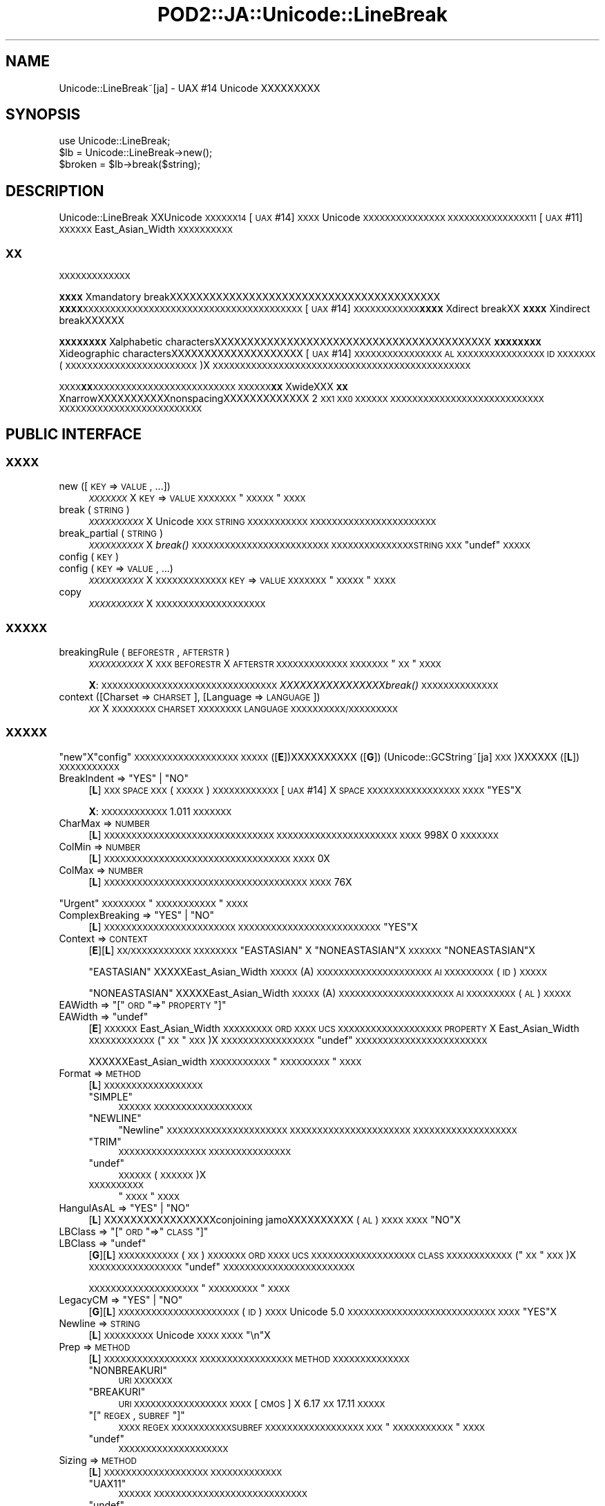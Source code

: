 .\" Automatically generated by Pod::Man 2.23 (Pod::Simple 3.14)
.\"
.\" Standard preamble:
.\" ========================================================================
.de Sp \" Vertical space (when we can't use .PP)
.if t .sp .5v
.if n .sp
..
.de Vb \" Begin verbatim text
.ft CW
.nf
.ne \\$1
..
.de Ve \" End verbatim text
.ft R
.fi
..
.\" Set up some character translations and predefined strings.  \*(-- will
.\" give an unbreakable dash, \*(PI will give pi, \*(L" will give a left
.\" double quote, and \*(R" will give a right double quote.  \*(C+ will
.\" give a nicer C++.  Capital omega is used to do unbreakable dashes and
.\" therefore won't be available.  \*(C` and \*(C' expand to `' in nroff,
.\" nothing in troff, for use with C<>.
.tr \(*W-
.ds C+ C\v'-.1v'\h'-1p'\s-2+\h'-1p'+\s0\v'.1v'\h'-1p'
.ie n \{\
.    ds -- \(*W-
.    ds PI pi
.    if (\n(.H=4u)&(1m=24u) .ds -- \(*W\h'-12u'\(*W\h'-12u'-\" diablo 10 pitch
.    if (\n(.H=4u)&(1m=20u) .ds -- \(*W\h'-12u'\(*W\h'-8u'-\"  diablo 12 pitch
.    ds L" ""
.    ds R" ""
.    ds C` ""
.    ds C' ""
'br\}
.el\{\
.    ds -- \|\(em\|
.    ds PI \(*p
.    ds L" ``
.    ds R" ''
'br\}
.\"
.\" Escape single quotes in literal strings from groff's Unicode transform.
.ie \n(.g .ds Aq \(aq
.el       .ds Aq '
.\"
.\" If the F register is turned on, we'll generate index entries on stderr for
.\" titles (.TH), headers (.SH), subsections (.SS), items (.Ip), and index
.\" entries marked with X<> in POD.  Of course, you'll have to process the
.\" output yourself in some meaningful fashion.
.ie \nF \{\
.    de IX
.    tm Index:\\$1\t\\n%\t"\\$2"
..
.    nr % 0
.    rr F
.\}
.el \{\
.    de IX
..
.\}
.\"
.\" Accent mark definitions (@(#)ms.acc 1.5 88/02/08 SMI; from UCB 4.2).
.\" Fear.  Run.  Save yourself.  No user-serviceable parts.
.    \" fudge factors for nroff and troff
.if n \{\
.    ds #H 0
.    ds #V .8m
.    ds #F .3m
.    ds #[ \f1
.    ds #] \fP
.\}
.if t \{\
.    ds #H ((1u-(\\\\n(.fu%2u))*.13m)
.    ds #V .6m
.    ds #F 0
.    ds #[ \&
.    ds #] \&
.\}
.    \" simple accents for nroff and troff
.if n \{\
.    ds ' \&
.    ds ` \&
.    ds ^ \&
.    ds , \&
.    ds ~ ~
.    ds /
.\}
.if t \{\
.    ds ' \\k:\h'-(\\n(.wu*8/10-\*(#H)'\'\h"|\\n:u"
.    ds ` \\k:\h'-(\\n(.wu*8/10-\*(#H)'\`\h'|\\n:u'
.    ds ^ \\k:\h'-(\\n(.wu*10/11-\*(#H)'^\h'|\\n:u'
.    ds , \\k:\h'-(\\n(.wu*8/10)',\h'|\\n:u'
.    ds ~ \\k:\h'-(\\n(.wu-\*(#H-.1m)'~\h'|\\n:u'
.    ds / \\k:\h'-(\\n(.wu*8/10-\*(#H)'\z\(sl\h'|\\n:u'
.\}
.    \" troff and (daisy-wheel) nroff accents
.ds : \\k:\h'-(\\n(.wu*8/10-\*(#H+.1m+\*(#F)'\v'-\*(#V'\z.\h'.2m+\*(#F'.\h'|\\n:u'\v'\*(#V'
.ds 8 \h'\*(#H'\(*b\h'-\*(#H'
.ds o \\k:\h'-(\\n(.wu+\w'\(de'u-\*(#H)/2u'\v'-.3n'\*(#[\z\(de\v'.3n'\h'|\\n:u'\*(#]
.ds d- \h'\*(#H'\(pd\h'-\w'~'u'\v'-.25m'\f2\(hy\fP\v'.25m'\h'-\*(#H'
.ds D- D\\k:\h'-\w'D'u'\v'-.11m'\z\(hy\v'.11m'\h'|\\n:u'
.ds th \*(#[\v'.3m'\s+1I\s-1\v'-.3m'\h'-(\w'I'u*2/3)'\s-1o\s+1\*(#]
.ds Th \*(#[\s+2I\s-2\h'-\w'I'u*3/5'\v'-.3m'o\v'.3m'\*(#]
.ds ae a\h'-(\w'a'u*4/10)'e
.ds Ae A\h'-(\w'A'u*4/10)'E
.    \" corrections for vroff
.if v .ds ~ \\k:\h'-(\\n(.wu*9/10-\*(#H)'\s-2\u~\d\s+2\h'|\\n:u'
.if v .ds ^ \\k:\h'-(\\n(.wu*10/11-\*(#H)'\v'-.4m'^\v'.4m'\h'|\\n:u'
.    \" for low resolution devices (crt and lpr)
.if \n(.H>23 .if \n(.V>19 \
\{\
.    ds : e
.    ds 8 ss
.    ds o a
.    ds d- d\h'-1'\(ga
.    ds D- D\h'-1'\(hy
.    ds th \o'bp'
.    ds Th \o'LP'
.    ds ae ae
.    ds Ae AE
.\}
.rm #[ #] #H #V #F C
.\" ========================================================================
.\"
.IX Title "POD2::JA::Unicode::LineBreak 3"
.TH POD2::JA::Unicode::LineBreak 3 "2015-06-21" "perl v5.12.3" "User Contributed Perl Documentation"
.\" For nroff, turn off justification.  Always turn off hyphenation; it makes
.\" way too many mistakes in technical documents.
.if n .ad l
.nh
.SH "NAME"
Unicode::LineBreak~[ja] \- UAX #14 Unicode XXXXXXXXX
.SH "SYNOPSIS"
.IX Header "SYNOPSIS"
.Vb 3
\&    use Unicode::LineBreak;
\&    $lb = Unicode::LineBreak\->new();
\&    $broken = $lb\->break($string);
.Ve
.SH "DESCRIPTION"
.IX Header "DESCRIPTION"
Unicode::LineBreak XXUnicode \s-1XXXXXX14\s0 [\s-1UAX\s0 #14] \s-1XXXX\s0 Unicode \s-1XXXXXXXXXXXXXXX\s0
\&\s-1XXXXXXXXXXXXXXX11\s0 [\s-1UAX\s0 #11] \s-1XXXXXX\s0 East_Asian_Width \s-1XXXXXXXXXX\s0
.SS "\s-1XX\s0"
.IX Subsection "XX"
\&\s-1XXXXXXXXXXXXX\s0
.PP
\&\fB\s-1XXXX\s0\fRXmandatory breakXXXXXXXXXXXXXXXXXXXXXXXXXXXXXXXXXXXXXXXXX
\&\fB\s-1XXXX\s0\fR\s-1XXXXXXXXXXXXXXXXXXXXXXXXXXXXXXXXXXXXXXXX\s0
[\s-1UAX\s0 #14] \s-1XXXXXXXXXXXX\s0\fB\s-1XXXX\s0\fRXdirect breakXX\fB\s-1XXXX\s0\fRXindirect breakXXXXXX
.PP
\&\fB\s-1XXXXXXXX\s0\fRXalphabetic charactersXXXXXXXXXXXXXXXXXXXXXXXXXXXXXXXXXXXXXXXXXX
\&\fB\s-1XXXXXXXX\s0\fRXideographic charactersXXXXXXXXXXXXXXXXXXXX
[\s-1UAX\s0 #14] \s-1XXXXXXXXXXXXXXXX\s0 \s-1AL\s0 \s-1XXXXXXXXXXXXXXXX\s0 \s-1ID\s0 \s-1XXXXXXX\s0
(\s-1XXXXXXXXXXXXXXXXXXXXXXXX\s0)X
\&\s-1XXXXXXXXXXXXXXXXXXXXXXXXXXXXXXXXXXXXXXXXXXXXXXX\s0
.PP
\&\s-1XXXX\s0\fB\s-1XX\s0\fR\s-1XXXXXXXXXXXXXXXXXXXXXXXXXX\s0
\&\s-1XXXXXX\s0\fB\s-1XX\s0\fRXwideXXX\fB\s-1XX\s0\fRXnarrowXXXXXXXXXXXnonspacingXXXXXXXXXXXXX 2 \s-1XX1\s0 \s-1XX0\s0 \s-1XXXXXX\s0
\&\s-1XXXXXXXXXXXXXXXXXXXXXXXXXXXX\s0
\&\s-1XXXXXXXXXXXXXXXXXXXXXXXXXX\s0
.SH "PUBLIC INTERFACE"
.IX Header "PUBLIC INTERFACE"
.SS "\s-1XXXX\s0"
.IX Subsection "XXXX"
.IP "new ([\s-1KEY\s0 => \s-1VALUE\s0, ...])" 4
.IX Item "new ([KEY => VALUE, ...])"
\&\fI\s-1XXXXXXX\s0\fRX
\&\s-1KEY\s0 => \s-1VALUE\s0 \s-1XXXXXXX\s0 \*(L"\s-1XXXXX\s0\*(R" \s-1XXXX\s0
.IP "break (\s-1STRING\s0)" 4
.IX Item "break (STRING)"
\&\fI\s-1XXXXXXXXXX\s0\fRX
Unicode \s-1XXX\s0 \s-1STRING\s0 \s-1XXXXXXXXXXX\s0
\&\s-1XXXXXXXXXXXXXXXXXXXXXXX\s0
.IP "break_partial (\s-1STRING\s0)" 4
.IX Item "break_partial (STRING)"
\&\fI\s-1XXXXXXXXXX\s0\fRX
\&\fIbreak()\fR \s-1XXXXXXXXXXXXXXXXXXXXXXXXX\s0
\&\s-1XXXXXXXXXXXXXXXSTRING\s0 \s-1XXX\s0 \f(CW\*(C`undef\*(C'\fR \s-1XXXXX\s0
.IP "config (\s-1KEY\s0)" 4
.IX Item "config (KEY)"
.PD 0
.IP "config (\s-1KEY\s0 => \s-1VALUE\s0, ...)" 4
.IX Item "config (KEY => VALUE, ...)"
.PD
\&\fI\s-1XXXXXXXXXX\s0\fRX
\&\s-1XXXXXXXXXXXXX\s0
\&\s-1KEY\s0 => \s-1VALUE\s0 \s-1XXXXXXX\s0 \*(L"\s-1XXXXX\s0\*(R" \s-1XXXX\s0
.IP "copy" 4
.IX Item "copy"
\&\fI\s-1XXXXXXXXXX\s0\fRX
\&\s-1XXXXXXXXXXXXXXXXXXXX\s0
.SS "\s-1XXXXX\s0"
.IX Subsection "XXXXX"
.IP "breakingRule (\s-1BEFORESTR\s0, \s-1AFTERSTR\s0)" 4
.IX Item "breakingRule (BEFORESTR, AFTERSTR)"
\&\fI\s-1XXXXXXXXXX\s0\fRX
\&\s-1XXX\s0 \s-1BEFORESTR\s0 X \s-1AFTERSTR\s0 \s-1XXXXXXXXXXXXX\s0
\&\s-1XXXXXXX\s0 \*(L"\s-1XX\s0\*(R" \s-1XXXX\s0
.Sp
\&\fBX\fR:
\&\s-1XXXXXXXXXXXXXXXXXXXXXXXXXXXXXXXX\s0
\&\fIXXXXXXXXXXXXXXXXbreak()\fR \s-1XXXXXXXXXXXXXX\s0
.IP "context ([Charset => \s-1CHARSET\s0], [Language => \s-1LANGUAGE\s0])" 4
.IX Item "context ([Charset => CHARSET], [Language => LANGUAGE])"
\&\fI\s-1XX\s0\fRX
\&\s-1XXXXXXXX\s0 \s-1CHARSET\s0 \s-1XXXXXXXX\s0 \s-1LANGUAGE\s0 \s-1XXXXXXXXXX/XXXXXXXXX\s0
.SS "\s-1XXXXX\s0"
.IX Subsection "XXXXX"
\&\*(L"new\*(R"X\*(L"config\*(R" \s-1XXXXXXXXXXXXXXXXXXX\s0
\&\s-1XXXXX\s0 ([\fBE\fR])XXXXXXXXXX ([\fBG\fR])
(Unicode::GCString~[ja] \s-1XXX\s0)XXXXXX ([\fBL\fR])
\&\s-1XXXXXXXXXXX\s0
.ie n .IP "BreakIndent => ""YES"" | ""NO""" 4
.el .IP "BreakIndent => \f(CW``YES''\fR | \f(CW``NO''\fR" 4
.IX Item "BreakIndent => ""YES"" | ""NO"""
[\fBL\fR]
\&\s-1XXX\s0 \s-1SPACE\s0 \s-1XXX\s0 (\s-1XXXXX\s0) \s-1XXXXXXXXXXXX\s0
[\s-1UAX\s0 #14] X \s-1SPACE\s0 \s-1XXXXXXXXXXXXXXXXX\s0
\&\s-1XXXX\s0 \f(CW"YES"\fRX
.Sp
\&\fBX\fR:
\&\s-1XXXXXXXXXXXX\s0 1.011 \s-1XXXXXXX\s0
.IP "CharMax => \s-1NUMBER\s0" 4
.IX Item "CharMax => NUMBER"
[\fBL\fR]
\&\s-1XXXXXXXXXXXXXXXXXXXXXXXXXXXXXXX\s0
\&\s-1XXXXXXXXXXXXXXXXXXXXXX\s0
\&\s-1XXXX\s0 \f(CW998\fRX
\&\f(CW0\fR \s-1XXXXXXX\s0
.IP "ColMin => \s-1NUMBER\s0" 4
.IX Item "ColMin => NUMBER"
[\fBL\fR]
\&\s-1XXXXXXXXXXXXXXXXXXXXXXXXXXXXXXXXXX\s0
\&\s-1XXXX\s0 \f(CW0\fRX
.IP "ColMax => \s-1NUMBER\s0" 4
.IX Item "ColMax => NUMBER"
[\fBL\fR]
\&\s-1XXXXXXXXXXXXXXXXXXXXXXXXXXXXXXXXXXXXX\s0
\&\s-1XXXX\s0 \f(CW76\fRX
.PP
\&\*(L"Urgent\*(R" \s-1XXXXXXXX\s0 \*(L"\s-1XXXXXXXXXXX\s0\*(R" \s-1XXXX\s0
.ie n .IP "ComplexBreaking => ""YES"" | ""NO""" 4
.el .IP "ComplexBreaking => \f(CW``YES''\fR | \f(CW``NO''\fR" 4
.IX Item "ComplexBreaking => ""YES"" | ""NO"""
[\fBL\fR]
\&\s-1XXXXXXXXXXXXXXXXXXXXXXXX\s0
\&\s-1XXXXXXXXXXXXXXXXXXXXXXXXXX\s0 \f(CW"YES"\fRX
.IP "Context => \s-1CONTEXT\s0" 4
.IX Item "Context => CONTEXT"
[\fBE\fR][\fBL\fR]
\&\s-1XX/XXXXXXXXXXX\s0
\&\s-1XXXXXXXX\s0 \f(CW"EASTASIAN"\fR X \f(CW"NONEASTASIAN"\fRX
\&\s-1XXXXXX\s0 \f(CW"NONEASTASIAN"\fRX
.Sp
\&\f(CW"EASTASIAN"\fR XXXXXEast_Asian_Width \s-1XXXXX\s0 (A)
\&\s-1XXXXXXXXXXXXXXXXXXXXX\s0 \s-1AI\s0 \s-1XXXXXXXXX\s0 (\s-1ID\s0)
\&\s-1XXXXX\s0
.Sp
\&\f(CW"NONEASTASIAN"\fR XXXXXEast_Asian_Width \s-1XXXXX\s0 (A)
\&\s-1XXXXXXXXXXXXXXXXXXXXX\s0 \s-1AI\s0 \s-1XXXXXXXXX\s0 (\s-1AL\s0)
\&\s-1XXXXX\s0
.ie n .IP "EAWidth => ""["" \s-1ORD\s0 ""=>"" \s-1PROPERTY\s0 ""]""" 4
.el .IP "EAWidth => \f(CW[\fR \s-1ORD\s0 \f(CW=>\fR \s-1PROPERTY\s0 \f(CW]\fR" 4
.IX Item "EAWidth => [ ORD => PROPERTY ]"
.PD 0
.ie n .IP "EAWidth => ""undef""" 4
.el .IP "EAWidth => \f(CWundef\fR" 4
.IX Item "EAWidth => undef"
.PD
[\fBE\fR]
\&\s-1XXXXXX\s0 East_Asian_Width \s-1XXXXXXXXX\s0
\&\s-1ORD\s0 \s-1XXXX\s0 \s-1UCS\s0 \s-1XXXXXXXXXXXXXXXXXXX\s0
\&\s-1PROPERTY\s0 X East_Asian_Width \s-1XXXXXXXXXXXX\s0 (\*(L"\s-1XX\s0\*(R" \s-1XXX\s0)X
\&\s-1XXXXXXXXXXXXXXXXX\s0
\&\f(CW\*(C`undef\*(C'\fR \s-1XXXXXXXXXXXXXXXXXXXXXXXX\s0
.Sp
XXXXXXEast_Asian_width \s-1XXXXXXXXXXX\s0
\&\*(L"\s-1XXXXXXXXX\s0\*(R" \s-1XXXX\s0
.IP "Format => \s-1METHOD\s0" 4
.IX Item "Format => METHOD"
[\fBL\fR]
\&\s-1XXXXXXXXXXXXXXXXXX\s0
.RS 4
.ie n .IP """SIMPLE""" 4
.el .IP "\f(CW``SIMPLE''\fR" 4
.IX Item """SIMPLE"""
\&\s-1XXXXXX\s0
\&\s-1XXXXXXXXXXXXXXXXXX\s0
.ie n .IP """NEWLINE""" 4
.el .IP "\f(CW``NEWLINE''\fR" 4
.IX Item """NEWLINE"""
\&\*(L"Newline\*(R" \s-1XXXXXXXXXXXXXXXXXXXXXX\s0
\&\s-1XXXXXXXXXXXXXXXXXXXXXX\s0
\&\s-1XXXXXXXXXXXXXXXXXXX\s0
.ie n .IP """TRIM""" 4
.el .IP "\f(CW``TRIM''\fR" 4
.IX Item """TRIM"""
\&\s-1XXXXXXXXXXXXXXXX\s0
\&\s-1XXXXXXXXXXXXXXX\s0
.ie n .IP """undef""" 4
.el .IP "\f(CWundef\fR" 4
.IX Item "undef"
\&\s-1XXXXXX\s0 (\s-1XXXXXX\s0)X
.IP "\s-1XXXXXXXXXX\s0" 4
.IX Item "XXXXXXXXXX"
\&\*(L"\s-1XXXX\s0\*(R" \s-1XXXX\s0
.RE
.RS 4
.RE
.ie n .IP "HangulAsAL => ""YES"" | ""NO""" 4
.el .IP "HangulAsAL => \f(CW``YES''\fR | \f(CW``NO''\fR" 4
.IX Item "HangulAsAL => ""YES"" | ""NO"""
[\fBL\fR]
XXXXXXXXXXXXXXXXXconjoining jamoXXXXXXXXXX (\s-1AL\s0) \s-1XXXX\s0
\&\s-1XXXX\s0 \f(CW"NO"\fRX
.ie n .IP "LBClass => ""["" \s-1ORD\s0 ""=>"" \s-1CLASS\s0 ""]""" 4
.el .IP "LBClass => \f(CW[\fR \s-1ORD\s0 \f(CW=>\fR \s-1CLASS\s0 \f(CW]\fR" 4
.IX Item "LBClass => [ ORD => CLASS ]"
.PD 0
.ie n .IP "LBClass => ""undef""" 4
.el .IP "LBClass => \f(CWundef\fR" 4
.IX Item "LBClass => undef"
.PD
[\fBG\fR][\fBL\fR]
\&\s-1XXXXXXXXXXX\s0 (\s-1XX\s0) \s-1XXXXXXX\s0
\&\s-1ORD\s0 \s-1XXXX\s0 \s-1UCS\s0 \s-1XXXXXXXXXXXXXXXXXXX\s0
\&\s-1CLASS\s0 \s-1XXXXXXXXXXXX\s0 (\*(L"\s-1XX\s0\*(R" \s-1XXX\s0)X
\&\s-1XXXXXXXXXXXXXXXXX\s0
\&\f(CW\*(C`undef\*(C'\fR \s-1XXXXXXXXXXXXXXXXXXXXXXXX\s0
.Sp
\&\s-1XXXXXXXXXXXXXXXXXXXX\s0
\&\*(L"\s-1XXXXXXXXX\s0\*(R" \s-1XXXX\s0
.ie n .IP "LegacyCM => ""YES"" | ""NO""" 4
.el .IP "LegacyCM => \f(CW``YES''\fR | \f(CW``NO''\fR" 4
.IX Item "LegacyCM => ""YES"" | ""NO"""
[\fBG\fR][\fBL\fR]
\&\s-1XXXXXXXXXXXXXXXXXXXXXX\s0 (\s-1ID\s0) \s-1XXXX\s0
Unicode 5.0 \s-1XXXXXXXXXXXXXXXXXXXXXXXXXXX\s0
\&\s-1XXXX\s0 \f(CW"YES"\fRX
.IP "Newline => \s-1STRING\s0" 4
.IX Item "Newline => STRING"
[\fBL\fR]
\&\s-1XXXXXXXXX\s0 Unicode \s-1XXXX\s0
\&\s-1XXXX\s0 \f(CW"\en"\fRX
.IP "Prep => \s-1METHOD\s0" 4
.IX Item "Prep => METHOD"
[\fBL\fR]
\&\s-1XXXXXXXXXXXXXXXXX\s0
\&\s-1XXXXXXXXXXXXXXXXX\s0
\&\s-1METHOD\s0 \s-1XXXXXXXXXXXXXX\s0
.RS 4
.ie n .IP """NONBREAKURI""" 4
.el .IP "\f(CW``NONBREAKURI''\fR" 4
.IX Item """NONBREAKURI"""
\&\s-1URI\s0 \s-1XXXXXXX\s0
.ie n .IP """BREAKURI""" 4
.el .IP "\f(CW``BREAKURI''\fR" 4
.IX Item """BREAKURI"""
\&\s-1URI\s0 \s-1XXXXXXXXXXXXXXXXX\s0
\&\s-1XXXX\s0 [\s-1CMOS\s0] X 6.17 \s-1XX\s0 17.11 \s-1XXXXX\s0
.ie n .IP """["" \s-1REGEX\s0, \s-1SUBREF\s0 ""]""" 4
.el .IP "\f(CW[\fR \s-1REGEX\s0, \s-1SUBREF\s0 \f(CW]\fR" 4
.IX Item "[ REGEX, SUBREF ]"
\&\s-1XXXX\s0 \s-1REGEX\s0 \s-1XXXXXXXXXXXSUBREF\s0 \s-1XXXXXXXXXXXXXXXXXX\s0
\&\s-1XXX\s0 \*(L"\s-1XXXXXXXXXXX\s0\*(R" \s-1XXXX\s0
.ie n .IP """undef""" 4
.el .IP "\f(CWundef\fR" 4
.IX Item "undef"
\&\s-1XXXXXXXXXXXXXXXXXXXX\s0
.RE
.RS 4
.RE
.IP "Sizing => \s-1METHOD\s0" 4
.IX Item "Sizing => METHOD"
[\fBL\fR]
\&\s-1XXXXXXXXXXXXXXXXXXX\s0
\&\s-1XXXXXXXXXXXXX\s0
.RS 4
.ie n .IP """UAX11""" 4
.el .IP "\f(CW``UAX11''\fR" 4
.IX Item """UAX11"""
\&\s-1XXXXXX\s0
\&\s-1XXXXXXXXXXXXXXXXXXXXXXXXXXXX\s0
.ie n .IP """undef""" 4
.el .IP "\f(CWundef\fR" 4
.IX Item "undef"
\&\s-1XXXXXXXXXXXXXXX\s0 (Unicode::GCString \s-1XX\s0) \s-1XXXXXX\s0
.IP "\s-1XXXXXXXXXX\s0" 4
.IX Item "XXXXXXXXXX"
\&\*(L"\s-1XXXXXXX\s0\*(R" \s-1XXXX\s0
.RE
.RS 4
.Sp
\&\*(L"ColMax\*(R"X\*(L"ColMin\*(R"X\*(L"EAWidth\*(R" \s-1XXXXXXXXX\s0
.RE
.IP "Urgent => \s-1METHOD\s0" 4
.IX Item "Urgent => METHOD"
[\fBL\fR]
\&\s-1XXXXXXXXXXXXXXXX\s0
\&\s-1XXXXXXXXXXXXX\s0
.RS 4
.ie n .IP """CROAK""" 4
.el .IP "\f(CW``CROAK''\fR" 4
.IX Item """CROAK"""
\&\s-1XXXXXXXXXXXXXXXX\s0
.ie n .IP """FORCE""" 4
.el .IP "\f(CW``FORCE''\fR" 4
.IX Item """FORCE"""
\&\s-1XXXXXXXXXXXXXXXXX\s0
.ie n .IP """undef""" 4
.el .IP "\f(CWundef\fR" 4
.IX Item "undef"
\&\s-1XXXXXX\s0
\&\s-1XXXXXXXXXXXXXX\s0
.IP "\s-1XXXXXXXXXX\s0" 4
.IX Item "XXXXXXXXXX"
\&\*(L"\s-1XXXXXXXXXXX\s0\*(R" \s-1XXXX\s0
.RE
.RS 4
.RE
.ie n .IP "ViramaAsJoiner => ""YES"" | ""NO""" 4
.el .IP "ViramaAsJoiner => \f(CW``YES''\fR | \f(CW``NO''\fR" 4
.IX Item "ViramaAsJoiner => ""YES"" | ""NO"""
[\fBG\fR]
\&\s-1XXXXXXX\s0 (\s-1XXXXXXXXXXXXXXXXXXXXXXXXX\s0)
\&\s-1XXXXXXXXXXXXXXX\s0
\&\s-1XXXX\s0 \f(CW"YES"\fRX
\&\fBX\fR:
\&\s-1XXXXXXXXXXXX\s0 2011.001_29 \s-1XXXXXXX\s0
\&\s-1XXXXXXXXX\s0 \f(CW"NO"\fR \s-1XXXXXXXX\s0
XXXX[\s-1UAX\s0 #29] \s-1XXXXXXXXXXXXXXXXXXXXXXXXXXXXXX\s0
.SS "\s-1XX\s0"
.IX Subsection "XX"
.ie n .IP """EA_Na"", ""EA_N"", ""EA_A"", ""EA_W"", ""EA_H"", ""EA_F""" 4
.el .IP "\f(CWEA_Na\fR, \f(CWEA_N\fR, \f(CWEA_A\fR, \f(CWEA_W\fR, \f(CWEA_H\fR, \f(CWEA_F\fR" 4
.IX Item "EA_Na, EA_N, EA_A, EA_W, EA_H, EA_F"
[\s-1UAX\s0 #11] \s-1XXXXXX\s0 6 \s-1XX\s0 East_Asian_Width \s-1XXXX\s0
X (Na)XXX (N)XXX (A)XX (W)XXX (H)XXX (F)X
.ie n .IP """EA_Z""" 4
.el .IP "\f(CWEA_Z\fR" 4
.IX Item "EA_Z"
\&\s-1XXXXXXXXXX\s0 East_Asian_Width \s-1XXXXX\s0
.Sp
\&\fBX\fR:
\&\s-1XXXXXXXXXXXXXXXXXXXXXXXXXXXX\s0
[\s-1UAX\s0 #11] \s-1XXXXXXXX\s0
.ie n .IP """LB_BK"", ""LB_CR"", ""LB_LF"", ""LB_NL"", ""LB_SP"", ""LB_OP"", ""LB_CL"", ""LB_CP"", ""LB_QU"", ""LB_GL"", ""LB_NS"", ""LB_EX"", ""LB_SY"", ""LB_IS"", ""LB_PR"", ""LB_PO"", ""LB_NU"", ""LB_AL"", ""LB_HL"", ""LB_ID"", ""LB_IN"", ""LB_HY"", ""LB_BA"", ""LB_BB"", ""LB_B2"", ""LB_CB"", ""LB_ZW"", ""LB_CM"", ""LB_WJ"", ""LB_H2"", ""LB_H3"", ""LB_JL"", ""LB_JV"", ""LB_JT"", ""LB_SG"", ""LB_AI"", ""LB_CJ"", ""LB_SA"", ""LB_XX"", ""LB_RI""" 4
.el .IP "\f(CWLB_BK\fR, \f(CWLB_CR\fR, \f(CWLB_LF\fR, \f(CWLB_NL\fR, \f(CWLB_SP\fR, \f(CWLB_OP\fR, \f(CWLB_CL\fR, \f(CWLB_CP\fR, \f(CWLB_QU\fR, \f(CWLB_GL\fR, \f(CWLB_NS\fR, \f(CWLB_EX\fR, \f(CWLB_SY\fR, \f(CWLB_IS\fR, \f(CWLB_PR\fR, \f(CWLB_PO\fR, \f(CWLB_NU\fR, \f(CWLB_AL\fR, \f(CWLB_HL\fR, \f(CWLB_ID\fR, \f(CWLB_IN\fR, \f(CWLB_HY\fR, \f(CWLB_BA\fR, \f(CWLB_BB\fR, \f(CWLB_B2\fR, \f(CWLB_CB\fR, \f(CWLB_ZW\fR, \f(CWLB_CM\fR, \f(CWLB_WJ\fR, \f(CWLB_H2\fR, \f(CWLB_H3\fR, \f(CWLB_JL\fR, \f(CWLB_JV\fR, \f(CWLB_JT\fR, \f(CWLB_SG\fR, \f(CWLB_AI\fR, \f(CWLB_CJ\fR, \f(CWLB_SA\fR, \f(CWLB_XX\fR, \f(CWLB_RI\fR" 4
.IX Item "LB_BK, LB_CR, LB_LF, LB_NL, LB_SP, LB_OP, LB_CL, LB_CP, LB_QU, LB_GL, LB_NS, LB_EX, LB_SY, LB_IS, LB_PR, LB_PO, LB_NU, LB_AL, LB_HL, LB_ID, LB_IN, LB_HY, LB_BA, LB_BB, LB_B2, LB_CB, LB_ZW, LB_CM, LB_WJ, LB_H2, LB_H3, LB_JL, LB_JV, LB_JT, LB_SG, LB_AI, LB_CJ, LB_SA, LB_XX, LB_RI"
[\s-1UAX\s0 #14] \s-1XXXXXX\s0 40 \s-1XXXXXXX\s0 (\s-1XX\s0)X
.Sp
\&\fBX\fR:
\&\s-1XXX\s0 \s-1CP\s0 XUnicode 5.2.0XXXXXXXX
\&\s-1XXX\s0 \s-1HL\s0 X \s-1CJ\s0 XUnicode 6.1.0XXXXXXXX
\&\s-1XXX\s0 \s-1RI\s0 X Unicode 6.2.0XXXXXXXX
.ie n .IP """MANDATORY"", ""DIRECT"", ""INDIRECT"", ""PROHIBITED""" 4
.el .IP "\f(CWMANDATORY\fR, \f(CWDIRECT\fR, \f(CWINDIRECT\fR, \f(CWPROHIBITED\fR" 4
.IX Item "MANDATORY, DIRECT, INDIRECT, PROHIBITED"
\&\s-1XXXXXXXX\s0 4 \s-1XXXX\s0
\&\s-1XXXXXXXXXXXXXXXXXXXXXXXXXXXXXXXXXXXXXXXXXXXX\s0
.ie n .IP """Unicode::LineBreak::SouthEastAsian::supported""" 4
.el .IP "\f(CWUnicode::LineBreak::SouthEastAsian::supported\fR" 4
.IX Item "Unicode::LineBreak::SouthEastAsian::supported"
\&\s-1XXXXXXXXXXXXXXXXXXXXXXXXXXXXXXXXXX\s0
\&\s-1XXXXXXXXXXXXXXXXXXXXXXX\s0
\&\s-1XXXXXXX\s0 \f(CW\*(C`undef\*(C'\fRX
.Sp
\&\fBX\fR: \s-1XXXXXXXXXXXXXXXXXXXXXXXXXXX\s0
.ie n .IP """UNICODE_VERSION""" 4
.el .IP "\f(CWUNICODE_VERSION\fR" 4
.IX Item "UNICODE_VERSION"
\&\s-1XXXXXXXXXXXX\s0 Unicode \s-1XXXXXXXXXXX\s0
.SH "CUSTOMIZATION"
.IX Header "CUSTOMIZATION"
.SS "\s-1XXXX\s0"
.IX Subsection "XXXX"
\&\*(L"Format\*(R" \s-1XXXXXXXXXXXXXXXXXXXXXXXXXXXXXXXXX\s0 3 \s-1XXXXXXXXXXXXXXXX\s0
.PP
.Vb 1
\&    $XXX = &XXXXXX(SELF, EVENT, STR);
.Ve
.PP
\&\s-1SELF\s0 X Unicode::LineBreak \s-1XXXXXXXEVENT\s0 \s-1XXXXXXXXXXXXXXXXXXXXXSTR\s0 \s-1XXXXXXXXXXXX\s0 Unicode \s-1XXXXXXX\s0
.PP
.Vb 10
\&    EVENT |XXXXX           |STR
\&    \-\-\-\-\-\-\-\-\-\-\-\-\-\-\-\-\-\-\-\-\-\-\-\-\-\-\-\-\-\-\-\-\-\-\-\-\-\-\-\-\-\-\-\-\-\-\-\-\-\-\-\-\-\-\-\-\-\-\-\-\-\-\-\-\-
\&    "sot" |XXXXXX         |XXXXXXX
\&    "sop" |XXXXXX         |XXXXXX
\&    "sol" |XXXXXX         |XXXXXXX
\&    ""    |XXXXX           |XXX (XXXXXXXXXX)
\&    "eol" |XXXX             |XXXXXXXXXXX
\&    "eop" |XXXX             |XXXXXXXXXXX
\&    "eot" |XXXXXX         |XXXXXXXXXXX (XXX)
\&    \-\-\-\-\-\-\-\-\-\-\-\-\-\-\-\-\-\-\-\-\-\-\-\-\-\-\-\-\-\-\-\-\-\-\-\-\-\-\-\-\-\-\-\-\-\-\-\-\-\-\-\-\-\-\-\-\-\-\-\-\-\-\-\-\-
.Ve
.PP
\&\s-1XXXXXXXXXXXXXXXXXXXXXXXXXXXXXXXXXXXXXXXXXXXXXXXXX\s0\f(CW\*(C`undef\*(C'\fR \s-1XXXXXXX\s0
\&\s-1XXX\s0\f(CW"sot"\fRX\f(CW"sop"\fRX\f(CW"sol"\fR \s-1XXXXXXXXXXXXXXXXXXXXXXXXXXXXXXXXXXXXXXXXXX\s0
.PP
\&\fB\s-1XX\s0\fR:
\&\s-1XXXXXXXXXXXXXXXXXXXXXXX\s0
Unicode::GCString~[ja] \s-1XXX\s0
.PP
\&\s-1XXXXXXXXXXXXXXXXXXXXXXXXXXXXX\s0
.PP
.Vb 8
\&    sub fmt {
\&        if ($_[1] =~ /^eo/) {
\&            return "\en";
\&        }
\&        return undef;
\&    }
\&    my $lb = Unicode::LineBreak\->new(Format => \e&fmt);
\&    $output = $lb\->break($text);
.Ve
.SS "\s-1XXXXXXXXXXX\s0"
.IX Subsection "XXXXXXXXXXX"
\&\s-1XXXXXXXXXXXXX\s0 CharMaxXColMaxXColMin \s-1XXXXXXXXXXXXXXXXXXXXXXXXXXXXXXXXX\s0\fB\s-1XXXX\s0\fR\s-1XXXXXXX\s0
\&\*(L"Urgent\*(R" \s-1XXXXXXXXXXXXXXXXXXXXXXXXXXXXXXXXX\s0 2 \s-1XXXXXXXXXXXXXXXX\s0
.PP
.Vb 1
\&    @XXX = &XXXXXX(SELF, STR);
.Ve
.PP
\&\s-1SELF\s0 X Unicode::LineBreak \s-1XXXXXXXSTR\s0 \s-1XXXXXX\s0 Unicode \s-1XXXX\s0
.PP
\&\s-1XXXXXXXXXXX\s0 \s-1STR\s0 \s-1XXXXXXXXXXXXXXXXXXXXXX\s0
.PP
\&\fB\s-1XX\s0\fR:
\&\s-1XXXXXXXXXXXXXXXXXXXXXXX\s0
Unicode::GCString~[ja] \s-1XXX\s0
.PP
\&\s-1XXXXXXXXXXXXXXXXXX\s0 (\s-1XXXXXXX\s0) \s-1XXXXXXXXXXXXXXXXXXXXXXXXX\s0
.PP
.Vb 5
\&    sub hyphenize {
\&        return map {$_ =~ s/yl$/yl\-/; $_} split /(\ew+?yl(?=\ew))/, $_[1];
\&    }
\&    my $lb = Unicode::LineBreak\->new(Urgent => \e&hyphenize);
\&    $output = $lb\->break("Methionylthreonylthreonylglutaminylarginyl...");
.Ve
.PP
\&\*(L"Prep\*(R" \s-1XXXXXX\s0 [\s-1REGEX\s0, \s-1SUBREF\s0] \s-1XXXXXXXXXXXXXXXXXXXX\s0 2 \s-1XXXXXXXXXXXXXXXX\s0
.PP
.Vb 1
\&    @XXX = &XXXXXX(SELF, STR);
.Ve
.PP
\&\s-1SELF\s0 X Unicode::LineBreak \s-1XXXXXXXSTR\s0 X \s-1REGEX\s0 \s-1XXXXXXXXXXX\s0 Unicode \s-1XXXX\s0
.PP
\&\s-1XXXXXXXXXXX\s0 \s-1STR\s0 \s-1XXXXXXXXXXXXXXXXXXXXXX\s0
.PP
\&\s-1XXXXXXXXXXXHTTP\s0 \s-1URL\s0 X [\s-1CMOS\s0] \s-1XXXXXXXXXXXX\s0
.PP
.Vb 10
\&    my $url = qr{http://[\ex21\-\ex7E]+}i;
\&    sub breakurl {
\&        my $self = shift;
\&        my $str = shift;
\&        return split m{(?<=[/]) (?=[^/]) |
\&                       (?<=[^\-.]) (?=[\-~.,_?\e#%=&]) |
\&                       (?<=[=&]) (?=.)}x, $str;
\&    }
\&    my $lb = Unicode::LineBreak\->new(Prep => [$url, \e&breakurl]);
\&    $output = $lb\->break($string);
.Ve
.PP
\fI\s-1XXXXX\s0\fR
.IX Subsection "XXXXX"
.PP
Unicode::LineBreak \s-1XXXXXXXXXXXXXXXXXXXXX\s0
\&\s-1XXXXXXXXXXXXXXXXXXXXXXXXX\s0
.PP
\&\s-1XXXXXXXXXXXXXXXXXXXXX\s0
.PP
.Vb 4
\&    sub paraformat {
\&        my $self = shift;
\&        my $action = shift;
\&        my $str = shift;
\&        
\&        if ($action eq \*(Aqsot\*(Aq or $action eq \*(Aqsop\*(Aq) {
\&            $self\->{\*(Aqline\*(Aq} = \*(Aq\*(Aq;
\&        } elsif ($action eq \*(Aq\*(Aq) {
\&            $self\->{\*(Aqline\*(Aq} = $str;
\&        } elsif ($action eq \*(Aqeol\*(Aq) {
\&            return "\en";
\&        } elsif ($action eq \*(Aqeop\*(Aq) {
\&            if (length $self\->{\*(Aqline\*(Aq}) {
\&                return "\en\en";
\&            } else {
\&                return "\en";
\&            }
\&        } elsif ($action eq \*(Aqeot\*(Aq) {
\&            return "\en";
\&        }
\&        return undef;
\&    }
\&    my $lb = Unicode::LineBreak\->new(Format => \e&paraformat);
\&    $output = $lb\->break($string);
.Ve
.SS "\s-1XXXXXXX\s0"
.IX Subsection "XXXXXXX"
\&\*(L"Sizing\*(R" \s-1XXXXXXXXXXXXXXXXXXXXXXXXXXXXXXXXX\s0 5 \s-1XXXXXXXXXXXXXXXX\s0
.PP
.Vb 1
\&    $XX = &XXXXXX(SELF, LEN, PRE, SPC, STR);
.Ve
.PP
\&\s-1SELF\s0 X Unicode::LineBreak \s-1XXXXXXXLEN\s0 \s-1XXXXXXXXXXXXPRE\s0 \s-1XXXXX\s0 Unicode \s-1XXXXSPC\s0 \s-1XXXXXXXXXXXSTR\s0 \s-1XXXXX\s0 Unicode \s-1XXXX\s0
.PP
\&\s-1XXXXXXX\s0 \f(CW\*(C`PRE.SPC.STR\*(C'\fR \s-1XXXXXXXXXXXXXXXXXXX\s0
\&\s-1XXXXXXXXXXXXXXXXXXXXXXXXXXX\s0\*(L"ColMin\*(R" \s-1XXXXXXXX\s0 \*(L"ColMax\*(R" \s-1XXXXXXXXXXXXXXXXXXXXXX\s0
.PP
\&\fB\s-1XX\s0\fR:
\&\s-1XXXXXXXXXXXXXXXXXXXXXXX\s0
Unicode::GCString~[ja] \s-1XXX\s0
.PP
\&\s-1XXXXXXXXXXXXX\s0 8 \s-1XXXXXXXXXXXXXXXXXXXXXXX\s0
.PP
.Vb 2
\&    sub tabbedsizing {
\&        my ($self, $cols, $pre, $spc, $str) = @_;
\&     
\&        my $spcstr = $spc.$str;
\&        while ($spcstr\->lbc == LB_SP) {
\&            my $c = $spcstr\->item(0);
\&            if ($c eq "\et") {
\&                $cols += 8 \- $cols % 8;
\&            } else {
\&                $cols += $c\->columns;
\&            }
\&            $spcstr = $spcstr\->substr(1);
\&        }
\&        $cols += $spcstr\->columns;
\&        return $cols;
\&    };
\&    my $lb = Unicode::LineBreak\->new(LBClass => [ord("\et") => LB_SP],
\&                                     Sizing => \e&tabbedsizing);
\&    $output = $lb\->break($string);
.Ve
.SS "\s-1XXXXXXXXX\s0"
.IX Subsection "XXXXXXXXX"
\&\*(L"LBClass\*(R" \s-1XXXXXXXX\s0 \*(L"EAWidth\*(R" \s-1XXXXXXXXXXXXXXXXX\s0 (\s-1XX\s0) X East_Asian_Width \s-1XXXXXXXXXXXXXXXXXXXXXXXXXXXXXXX\s0
.PP
\fI\s-1XXXXX\s0\fR
.IX Subsection "XXXXX"
.PP
\s-1XXXXXXXXXXX\s0
.IX Subsection "XXXXXXXXXXX"
.PP
\&\s-1XXXXXXXXXXXXXXXXXXXXXXXXXXX\s0 (\s-1NS\s0 \s-1XXX\s0 \s-1CJ\s0) \s-1XXXX\s0
\&\s-1XXXXX\s0 LBClass \s-1XXXXXXXXXXXXXXXXXXXXXXXXXXXXXX\s0 (\s-1ID\s0) \s-1XXXXX\s0
.ie n .IP """KANA_NONSTARTERS() => LB_ID""" 4
.el .IP "\f(CWKANA_NONSTARTERS() => LB_ID\fR" 4
.IX Item "KANA_NONSTARTERS() => LB_ID"
\&\s-1XXXXXXXXX\s0
.ie n .IP """IDEOGRAPHIC_ITERATION_MARKS() => LB_ID""" 4
.el .IP "\f(CWIDEOGRAPHIC_ITERATION_MARKS() => LB_ID\fR" 4
.IX Item "IDEOGRAPHIC_ITERATION_MARKS() => LB_ID"
\&\s-1XXXXXXXXXXXXX\s0
U+3005 \s-1XXXXXXU+303B\s0 \s-1XXXXXU+309D\s0 \s-1XXXXXXXXXU+309E\s0 \s-1XXXXXXXX\s0 (\s-1XX\s0)XU+30FD \s-1XXXXXXXXXU+30FE\s0 \s-1XXXXXXXX\s0 (\s-1XX\s0)X
.Sp
\&\s-1XXXXXXXXXXXXXX\s0
.ie n .IP """KANA_SMALL_LETTERS() => LB_ID""" 4
.el .IP "\f(CWKANA_SMALL_LETTERS() => LB_ID\fR" 4
.IX Item "KANA_SMALL_LETTERS() => LB_ID"
.PD 0
.ie n .IP """KANA_PROLONGED_SOUND_MARKS() => LB_ID""" 4
.el .IP "\f(CWKANA_PROLONGED_SOUND_MARKS() => LB_ID\fR" 4
.IX Item "KANA_PROLONGED_SOUND_MARKS() => LB_ID"
.PD
\&\s-1XXXXXX\s0
\&\s-1XXXXXX\s0 U+3041 X, U+3043 X, U+3045 X, U+3047 X, U+3049 X, U+3063 X, U+3083 X, U+3085 X, U+3087 X, U+308E X, U+3095 X, U+3096 \s-1XX\s0
\&\s-1XXXXXX\s0 U+30A1 X, U+30A3 X, U+30A5 X, U+30A7 X, U+30A9 X, U+30C3 X, U+30E3 X, U+30E5 X, U+30E7 X, U+30EE X, U+30F5 X, U+30F6 \s-1XX\s0
\&\s-1XXXXXXX\s0 U+31F0 X \- U+31FF \s-1XX\s0
\&\s-1XXXXXX\s0 (\s-1XXXX\s0) U+FF67 X \- U+FF6F \s-1XX\s0
.Sp
\&\s-1XXXXX\s0
U+30FC \s-1XXXXXU+FF70\s0 \s-1XXXX\s0 (\s-1XXXX\s0)X
.Sp
XXXXXXXXXXXXXXXXXXXXXXXXXXXXXXXXXXXXXXXXXXXXXX[\s-1JIS\s0 X 4051] 6.1.1X[\s-1JLREQ\s0] 3.1.7 X [\s-1UAX14\s0] \s-1XXXX\s0
.Sp
\&\s-1XXU+3095\s0 X, U+3096 X, U+30F5 X, U+30F6 X \s-1XXXXXXXXXXXX\s0
.ie n .IP """MASU_MARK() => LB_ID""" 4
.el .IP "\f(CWMASU_MARK() => LB_ID\fR" 4
.IX Item "MASU_MARK() => LB_ID"
U+303C \s-1XXXXX\s0
.Sp
\&\s-1XXXXXXXXXXXXXXXXX\s0 \f(CW"XX"\fR X \f(CW"XX"\fR \s-1XXXXXXXXXXXX\s0
.Sp
\&\s-1XXXXXXX\s0 [\s-1UAX\s0 #14] \s-1XXXXXXXX\s0 (\s-1NS\s0) XXXXXXXX[\s-1JIS\s0 X 4051] X [\s-1JLREQ\s0] \s-1XXXXXXX\s0 (13) X cl\-19 (\s-1ID\s0 \s-1XXX\s0) \s-1XXXXXXX\s0
.PP
\s-1XXXXXX\s0
.IX Subsection "XXXXXX"
.PP
\&\s-1XXXXXXXXXXXXXXXXXX\s0 (\s-1QU\s0) \s-1XXXX\s0
.ie n .IP """BACKWARD_QUOTES() => LB_OP, FORWARD_QUOTES() => LB_CL""" 4
.el .IP "\f(CWBACKWARD_QUOTES() => LB_OP, FORWARD_QUOTES() => LB_CL\fR" 4
.IX Item "BACKWARD_QUOTES() => LB_OP, FORWARD_QUOTES() => LB_CL"
\&\s-1XXXX\s0 (\s-1XXXXXXXXXXXXXXXXXXXXXXXXXXXXXXXXX\s0
\&\s-1XXXXXXXXXXXXX\s0) \s-1XXXXXXXX\s0 9 \s-1XXXXXXXXXXX\s0
(X X) \s-1XXXXXXX\s0 9 \s-1XXXXXXX\s0
(X X) \s-1XXXXX\s0
.ie n .IP """FORWARD_QUOTES() => LB_OP, BACKWARD_QUOTES() => LB_CL""" 4
.el .IP "\f(CWFORWARD_QUOTES() => LB_OP, BACKWARD_QUOTES() => LB_CL\fR" 4
.IX Item "FORWARD_QUOTES() => LB_OP, BACKWARD_QUOTES() => LB_CL"
\&\s-1XXXXX\s0 (\s-1XXXXXXXXXXXXXXXX\s0) \s-1XXX9\s0 \s-1XXXXXXX\s0
(X X) \s-1XXXXXXX9\s0 \s-1XXXXXXXXXXX\s0
(X X) \s-1XXXXXXXXXX\s0
.ie n .IP """BACKWARD_GUILLEMETS() => LB_OP, FORWARD_GUILLEMETS() => LB_CL""" 4
.el .IP "\f(CWBACKWARD_GUILLEMETS() => LB_OP, FORWARD_GUILLEMETS() => LB_CL\fR" 4
.IX Item "BACKWARD_GUILLEMETS() => LB_OP, FORWARD_GUILLEMETS() => LB_CL"
\&\s-1XXXXXXXXXXXXXXXXXXXXXXXXXXXX\s0
(X X) \s-1XXXXXXXXXXXXXX\s0
(X X) \s-1XXXXXXXXXX\s0
.ie n .IP """FORWARD_GUILLEMETS() => LB_OP, BACKWARD_GUILLEMETS() => LB_CL""" 4
.el .IP "\f(CWFORWARD_GUILLEMETS() => LB_OP, BACKWARD_GUILLEMETS() => LB_CL\fR" 4
.IX Item "FORWARD_GUILLEMETS() => LB_OP, BACKWARD_GUILLEMETS() => LB_CL"
\&\s-1XXXXXXXXXXXXXXXXXXXXX\s0 (X X)
\&\s-1XXXXXXXXXXXXXX\s0 (X X) \s-1XXXXXXXXXX\s0
.PP
\&\s-1XXXXXXXXXXXXXXXXXXXXXXXXXXX9\s0 \s-1XXXXXXXX\s0
\&\s-1XXXXXXX\s0 (X X X X)
\&\s-1XXXXXXXXXXXXXXXXX\s0
.PP
\s-1XXXX\s0
.IX Subsection "XXXX"
.ie n .IP """IDEOGRAPHIC_SPACE() => LB_BA""" 4
.el .IP "\f(CWIDEOGRAPHIC_SPACE() => LB_BA\fR" 4
.IX Item "IDEOGRAPHIC_SPACE() => LB_BA"
U+3000 \s-1XXXXXXXXXXXXXXXXX\s0
\&\s-1XXXXXXXXXXXX\s0
.ie n .IP """IDEOGRAPHIC_SPACE() => LB_ID""" 4
.el .IP "\f(CWIDEOGRAPHIC_SPACE() => LB_ID\fR" 4
.IX Item "IDEOGRAPHIC_SPACE() => LB_ID"
\&\s-1XXXXXXXXXXXXXXXX\s0
Unicode 6.2XXXXXXXXXXXXXXXX
.ie n .IP """IDEOGRAPHIC_SPACE() => LB_SP""" 4
.el .IP "\f(CWIDEOGRAPHIC_SPACE() => LB_SP\fR" 4
.IX Item "IDEOGRAPHIC_SPACE() => LB_SP"
\&\s-1XXXXXXXXXXXXXXXXXXXXXXXXX\s0
.PP
\fIEast_Asian_Width \s-1XX\s0\fR
.IX Subsection "East_Asian_Width XX"
.PP
\&\s-1XXXXXXXXXXXXXXXXXXXXXXXXXXXX\s0 (A) X East_Asian_Width \s-1XXXXXXXXXXXXXXXXXXXXXX\s0 \f(CW"EASTASIAN"\fR \s-1XXXXXXXXXXXXX\s0
\&\f(CW\*(C`EAWidth => [ AMBIGUOUS_\*(C'\fR*\f(CW\*(C`() => EA_N ]\*(C'\fR \s-1XXXXXXXXXXXXXXXXXXXXXXXXXXX\s0
.ie n .IP """AMBIGUOUS_ALPHABETICS() => EA_N""" 4
.el .IP "\f(CWAMBIGUOUS_ALPHABETICS() => EA_N\fR" 4
.IX Item "AMBIGUOUS_ALPHABETICS() => EA_N"
\&\s-1XXXXXXXXX\s0 East_Asian_Width \s-1XX\s0 N (\s-1XX\s0) \s-1XXXXXXX\s0
.ie n .IP """AMBIGUOUS_CYRILLIC() => EA_N""" 4
.el .IP "\f(CWAMBIGUOUS_CYRILLIC() => EA_N\fR" 4
.IX Item "AMBIGUOUS_CYRILLIC() => EA_N"
.PD 0
.ie n .IP """AMBIGUOUS_GREEK() => EA_N""" 4
.el .IP "\f(CWAMBIGUOUS_GREEK() => EA_N\fR" 4
.IX Item "AMBIGUOUS_GREEK() => EA_N"
.ie n .IP """AMBIGUOUS_LATIN() => EA_N""" 4
.el .IP "\f(CWAMBIGUOUS_LATIN() => EA_N\fR" 4
.IX Item "AMBIGUOUS_LATIN() => EA_N"
.PD
\&\s-1XX\s0 (A) \s-1XXXXXXXXXXXXXXXXXXXXXXXXXX\s0 (N) \s-1XXXXXXX\s0
.PP
XXXXXXXXXXXXXXXXXXXXXXXXXXXXXXXXXXXXXXXXXXXXXXXXXXXUnicode \s-1XXXXXX\s0 (F) \s-1XXXXXXXXXXXXXX\s0 (Na) \s-1XXXXXXXXXXXXXXXX\s0EAWidth \s-1XXXXXXXXXXXXXXXXXXXXXXXXXXX\s0 \f(CW"EASTASIAN"\fR \s-1XXXXXXXXXXXX\s0
.ie n .IP """QUESTIONABLE_NARROW_SIGNS() => EA_A""" 4
.el .IP "\f(CWQUESTIONABLE_NARROW_SIGNS() => EA_A\fR" 4
.IX Item "QUESTIONABLE_NARROW_SIGNS() => EA_A"
U+00A2 \s-1XXXXXXU+00A3\s0 \s-1XXXXXXU+00A5\s0 \s-1XXX\s0 (\s-1XXXXXX\s0)XU+00A6 \s-1XXXXU+00AC\s0 \s-1XXXU+00AF\s0 \s-1XXXXX\s0
.SS "\s-1XXXXXX\s0"
.IX Subsection "XXXXXX"
\&\*(L"new\*(R" \s-1XXXXXXX\s0 \*(L"config\*(R" \s-1XXXXXXXXXXXXXXXXXXXXXX\s0 \s-1XXXXXXXXXXXXXX\s0
\&\fIUnicode/LineBreak/Defaults.pm\fRX
\&\s-1XXX\s0 \fIUnicode/LineBreak/Defaults.pm.sample\fR \s-1XXXXXXXX\s0
.SH "BUGS"
.IX Header "BUGS"
\&\s-1XXXXXXXXXXXXXXXXXXXXXXXXX\s0
.PP
\&\s-1CPAN\s0 Request Tracker:
http://rt.cpan.org/Public/Dist/Display.html?Name=Unicode\-LineBreak <http://rt.cpan.org/Public/Dist/Display.html?Name=Unicode-LineBreak>.
.SH "VERSION"
.IX Header "VERSION"
\&\f(CW$VERSION\fR \s-1XXXXXXXXXXX\s0
.SS "\s-1XXXXXX\s0"
.IX Subsection "XXXXXX"
.IP "2012.06" 4
.IX Item "2012.06"
.RS 4
.PD 0
.IP "\(bu" 4
.PD
\&\fIeawidth()\fR \s-1XXXXXXXXXX\s0
\&\s-1XXXX\s0 \*(L"columns\*(R" in Unicode::GCString \s-1XXXXXXXXXXX\s0
.IP "\(bu" 4
\&\fIlbclass()\fR \s-1XXXXXXXXXX\s0
\&\*(L"lbc\*(R" in Unicode::GCString X \*(L"lbcext\*(R" in Unicode::GCString
\&\s-1XXXXXXXX\s0
.RE
.RS 4
.RE
.SS "\s-1XXXXXXX\s0"
.IX Subsection "XXXXXXX"
XXXXXXXXXXXXXXXXXXXXXUnicode \s-1XX\s0 8.0.0XXXXX
.PP
\&\s-1XXXXXXXXXXXXXX\s0 \s-1UAX14\-C2\s0 \s-1XXXXXXXXXXX\s0
.SH "IMPLEMENTATION NOTES"
.IX Header "IMPLEMENTATION NOTES"
.IP "\(bu" 4
\&\s-1XXXXXXXXXXXX\s0 \s-1NS\s0 \s-1XXXXXX\s0 \s-1ID\s0 \s-1XXXXXXXXXXX\s0
.IP "\(bu" 4
\&\s-1XXXXXXXXXXXXXXXXXXX\s0 \s-1ID\s0 \s-1XXXXXX\s0 \s-1AL\s0 \s-1XXXXXXXXXXX\s0
.IP "\(bu" 4
\&\s-1AI\s0 \s-1XXXXXXXXX\s0 \s-1AL\s0 X \s-1ID\s0 \s-1XXXXXXXXXXXXXXX\s0
.IP "\(bu" 4
\&\s-1CB\s0 \s-1XXXXXXXXXXXXXXX\s0
.IP "\(bu" 4
\&\s-1CJ\s0 \s-1XXXXXXXXXXX\s0 \s-1NS\s0 \s-1XXXXXXXXXXXXXXXXXXXXXXXX\s0
.IP "\(bu" 4
\&\s-1XXXXXXXXXXXXXXXXXXXXXXXXX\s0
\&\s-1SA\s0 \s-1XXXXXXXXX\s0 \s-1AL\s0 \s-1XXXXXX\s0
XXXXGrapheme_Cluster_Break \s-1XXXXX\s0 Extend X SpacingMark \s-1XXXXXX\s0 \s-1CM\s0 \s-1XXXXXX\s0
.IP "\(bu" 4
\&\s-1SG\s0 X \s-1XX\s0 \s-1XXXXXXXXX\s0 \s-1AL\s0 \s-1XXXXXX\s0
.IP "\(bu" 4
\&\s-1XXX\s0 \s-1UCS\s0 \s-1XXXXXXXXXXXXXXXXXXXXXXXXXXXXXXXXXXXXXXXXX\s0
.Sp
.Vb 10
\&    XX               | UAX #14    | UAX #11    | XX
\&    \-\-\-\-\-\-\-\-\-\-\-\-\-\-\-\-\-\-\-\-\-\-\-\-\-\-\-\-\-\-\-\-\-\-\-\-\-\-\-\-\-\-\-\-\-\-\-\-\-\-\-\-\-\-\-\-\-\-\-\-\-
\&    U+20A0..U+20CF     | PR [*1]    | N [*2]     | XXXX
\&    U+3400..U+4DBF     | ID         | W          | CJKXX
\&    U+4E00..U+9FFF     | ID         | W          | CJKXX
\&    U+D800..U+DFFF     | AL (SG)    | N          | XXXXX
\&    U+E000..U+F8FF     | AL (XX)    | F X N (A) | XXXX
\&    U+F900..U+FAFF     | ID         | W          | CJKXX
\&    U+20000..U+2FFFD   | ID         | W          | CJKXX
\&    U+30000..U+3FFFD   | ID         | W          | XXX
\&    U+F0000..U+FFFFD   | AL (XX)    | F X N (A) | XXXX
\&    U+100000..U+10FFFD | AL (XX)    | F X N (A) | XXXX
\&    XXXXXXXX   | AL (XX)    | N          | XXXXXX
\&                       |            |            | XXXXXX
\&    \-\-\-\-\-\-\-\-\-\-\-\-\-\-\-\-\-\-\-\-\-\-\-\-\-\-\-\-\-\-\-\-\-\-\-\-\-\-\-\-\-\-\-\-\-\-\-\-\-\-\-\-\-\-\-\-\-\-\-\-\-
\&    [*1] U+20A7 XXXXX (PO)XU+20B6 XXXXXXXXXXX 
\&      (PO)XU+20BB XXXXXXXXXXXXXXX (PO)XU+20BE
\&      XXXX (PO) XXXX
\&    [*2] U+20A9 XXXXX (H)XU+20AC XXXXX (F X N (A)) X
\&      XXX
.Ve
.IP "\(bu" 4
\&\s-1XXXXXXXXX\s0 MnXMeXCcXCfXZlXZp \s-1XXXXXXXXXXXXXXXXXXXXXXXXXX\s0
.SH "REFERENCES"
.IX Header "REFERENCES"
.IP "[\s-1CMOS\s0]" 4
.IX Item "[CMOS]"
\&\fIThe Chicago Manual of Style\fR, 15th edition.
University of Chicago Press, 2003.
.IP "[\s-1JIS\s0 X 4051]" 4
.IX Item "[JIS X 4051]"
\&\s-1JIS\s0 X 4051:2004
\&\fI\s-1XXXXXXXXXX\s0\fR.
\&\s-1XXXXXX\s0, 2004.
.IP "[\s-1JLREQ\s0]" 4
.IX Item "[JLREQ]"
\&\s-1XXXXX\s0.
\&\fI\s-1XXXXXXXXXX\s0\fR, 
W3C \s-1XXXXX\s0 2012X4X3X.
http://www.w3.org/TR/2012/NOTE\-jlreq\-20120403/ja/ <http://www.w3.org/TR/2012/NOTE-jlreq-20120403/ja/>.
.IP "[\s-1UAX\s0 #11]" 4
.IX Item "[UAX #11]"
A. Freytag (ed.) (2008\-2009).
\&\fIUnicode Standard Annex #11: East Asian Width\fR, Revisions 17\-19.
<http://unicode.org/reports/tr11/>.
.IP "[\s-1UAX\s0 #14]" 4
.IX Item "[UAX #14]"
A. Freytag and A. Heninger (eds.) (2008\-2015).
\&\fIUnicode Standard Annex #14: Unicode Line Breaking Algorithm\fR, Revisions 22\-35.
<http://unicode.org/reports/tr14/>.
.IP "[\s-1UAX\s0 #29]" 4
.IX Item "[UAX #29]"
Mark Davis (ed.) (2009\-2013).
\&\fIUnicode Standard Annex #29: Unicode Text Segmentation\fR, Revisions 15\-23.
<http://www.unicode.org/reports/tr29/>.
.SH "SEE ALSO"
.IX Header "SEE ALSO"
Text::LineFold~[ja],
Text::Wrap,
Unicode::GCString~[ja].
.SH "AUTHOR"
.IX Header "AUTHOR"
Copyright (C) 2009\-2013 Hatuka*nezumi \- \s-1IKEDA\s0 Soji <hatuka(at)nezumi.nu>.
.PP
This program is free software; you can redistribute it and/or modify it 
under the same terms as Perl itself.
